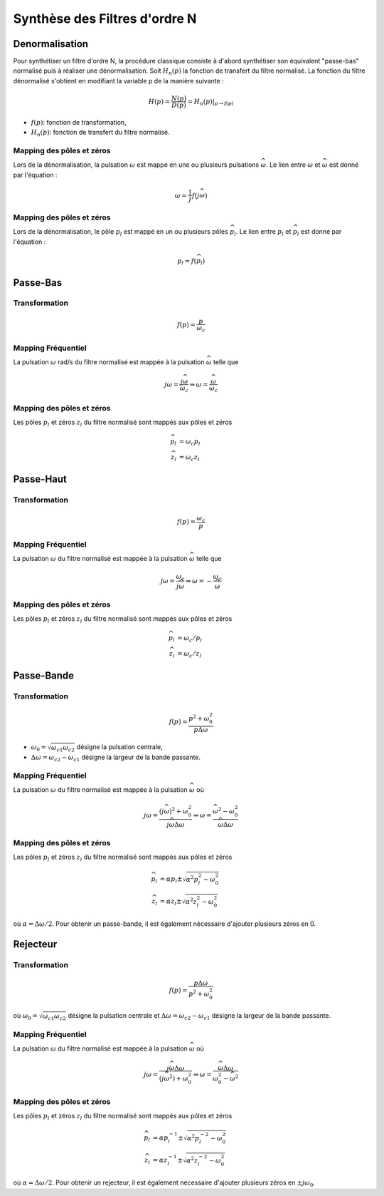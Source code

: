 Synthèse des Filtres d'ordre N
==============================

Denormalisation
---------------

Pour synthétiser un filtre d'ordre N, la procédure classique consiste à d'abord synthétiser son équivalent "passe-bas" normalisé puis à réaliser une dénormalisation. 
Soit :math:`H_n(p)` la fonction de transfert du filtre normalisé. La fonction du filtre dénormalisé s'obtient en modifiant la variable p de la manière suivante :

.. math ::

    H(p) = \frac{N(p)}{D(p)}= \left.H_n(p)\right|_{p\to f(p)}

* :math:`f(p)`: fonction de transformation,
* :math:`H_n(p)`: fonction de transfert du filtre normalisé.


Mapping des pôles et zéros  
++++++++++++++++++++++++++

Lors de la dénormalisation, la pulsation :math:`\omega` est mappé en une ou plusieurs pulsations :math:`\widehat{\omega}`. Le lien entre 
:math:`\omega` et :math:`\widehat{\omega}` est donné par l'équation : 

.. math ::

    \omega = \frac{1}{j}f(j\widehat{\omega})


Mapping des pôles et zéros  
++++++++++++++++++++++++++

Lors de la dénormalisation, le pôle :math:`p_l` est mappé en un ou plusieurs pôles :math:`\widehat{p}_l`. Le lien entre 
:math:`p_l` et :math:`\widehat{p}_l` est donné par l'équation : 

.. math ::

    p_l = f(\widehat{p}_l)


Passe-Bas 
---------

Transformation 
++++++++++++++

.. math ::

    f(p) = \frac{p}{\omega_c}


Mapping Fréquentiel 
+++++++++++++++++++

La pulsation :math:`\omega` rad/s du filtre normalisé est mappée à la pulsation :math:`\widehat{\omega}` telle que 

.. math :: 

    j\omega = \frac{j\widehat{\omega}}{\omega_c} \Rightarrow \omega=\frac{\widehat{\omega}}{\omega_c}

.. plot ::
    :context: close-figs
    :include-source: false

    import numpy as np 
    from scipy.signal import lti, cheby1
    import matplotlib.pyplot as plt

    num, den = cheby1(5,1,1, analog=True)
    num2, den2 = cheby1(5,1,2, analog=True)
    sys = lti(num,den)
    sys2 = lti(num2,den2)
    w = np.arange(-5,5,0.05)
    w,Hjw = sys.freqresp(w=w)
    w2,Hjw2 = sys2.freqresp(w=w)
    

    fig = plt.figure(figsize=(8, 6))
    ax0 = plt.subplot2grid((3, 3), (0, 0), colspan=1, rowspan=2)
    ax0.plot(np.abs(Hjw),w)
    ax0.axhline([1.2],c="r",linestyle="--")
    ax0.set_ylabel("w [rad/s]")
    ax0.set_xlabel("Module")
    ax0.grid()
    ax0.set_xlim([0,1])
    ax0.set_ylim([w[0],w[-1]])
    ax0.set_title("Filtre Normalisé")
    ax0.invert_xaxis()

    ax1 = plt.subplot2grid((3, 3), (0, 1), colspan=2, rowspan=2)
    ax1.plot(w, w/2)
    ax1.set_xlabel("$\widehat{w}$ [rad/s]")
    ax1.set_ylabel("$w$ [rad/s]")
    ax1.axhline([1.2],c="r",linestyle="--")
    ax1.axvline([1.2*2],c="r",linestyle="--")
    ax1.set_xlim([w[0],w[-1]])
    ax1.set_ylim([w[0],w[-1]])
    ax1.grid()

    ax2 = plt.subplot2grid((3, 3), (2, 1), colspan=2, rowspan=1)
    ax2.plot(w2, np.abs(Hjw2))
    ax2.set_xlabel("$\widehat{w}$ [rad/s]")
    ax2.set_ylabel("Module")
    ax2.set_title("Filtre Dénormalisé")
    ax2.set_ylim([0,1])
    ax2.set_xlim([w[0],w[-1]])
    ax2.axvline([1.2*2],c="r",linestyle="--")
    ax2.grid()
    fig.tight_layout()

Mapping des pôles et zéros  
++++++++++++++++++++++++++

Les pôles :math:`p_l` et zéros :math:`z_l` du filtre normalisé sont mappés aux pôles et zéros

.. math::     

    \widehat{p}_l&=\omega_c p_l\\
    \widehat{z}_l&=\omega_c z_l

.. plot ::
    :context: close-figs
    :include-source: false

    import numpy as np 
    from scipy.signal import lti, cheby1
    import matplotlib.pyplot as plt

    z,p,k = cheby1(5,3,1, analog=True,output='zpk')
    z2,p2,k2 = cheby1(5,3,2, analog=True,output='zpk')

    fig, axs = plt.subplots(1, 2,figsize=(10,4))
    axs[0].plot(np.real(p),np.imag(p),'x')
    axs[0].plot(np.real(z),np.imag(z),'o')
    axs[0].set_xlabel("Re (.)")
    axs[0].set_ylabel("Im (.)")
    axs[0].axis("equal")
    axs[0].grid()
    axs[0].set_title("Filtre Normalisé")
    axs[1].plot(np.real(p2),np.imag(p2),'x')
    axs[1].plot(np.real(z2),np.imag(z2),'o')
    axs[1].set_xlabel("Re (.)")
    axs[1].set_ylabel("Im (.)")
    axs[1].axis("equal")
    axs[1].grid()
    axs[1].set_title("Filtre Dénormalisé")
    fig.tight_layout()



Passe-Haut 
----------

Transformation 
++++++++++++++

.. math ::

    f(p) = \frac{\omega_c}{p}

Mapping Fréquentiel 
+++++++++++++++++++

La pulsation :math:`\omega` du filtre normalisé est mappée à la pulsation :math:`\widehat{\omega}` telle que 

.. math :: 

    j\omega = \frac{\omega_c}{j\widehat{\omega}} \Rightarrow \omega =-\frac{\omega_c}{\widehat{\omega}}


.. plot ::
    :context: close-figs
    :include-source: false

    import numpy as np 
    from scipy.signal import lti, cheby1
    import matplotlib.pyplot as plt

    num, den = cheby1(5,1,1, analog=True)
    num2, den2 = cheby1(5,1,2, btype="highpass", analog=True)
    sys = lti(num,den)
    sys2 = lti(num2,den2)
    w = np.arange(-5,5,0.05)
    wp = np.arange(-5,-0.05,0.05)
    wm = np.arange(0.05,5,0.05)
    w,Hjw = sys.freqresp(w=w)
    w2,Hjw2 = sys2.freqresp(w=w)
    

    fig = plt.figure(figsize=(8, 6))
    ax0 = plt.subplot2grid((3, 3), (0, 0), colspan=1, rowspan=2)
    ax0.plot(np.abs(Hjw),w)
    ax0.axhline([1.2],c="r",linestyle="--")
    ax0.set_ylabel("w [rad/s]")
    ax0.set_xlabel("Module")
    ax0.grid()
    ax0.set_xlim([0,1])
    ax0.set_ylim([w[0],w[-1]])
    ax0.set_title("Filtre Normalisé")
    ax0.invert_xaxis()

    ax1 = plt.subplot2grid((3, 3), (0, 1), colspan=2, rowspan=2)
    ax1.plot(wm, -2/wm, "C0")
    ax1.plot(wp, -2/wp, "C0")
    ax1.set_xlabel("$\widehat{w}$ [rad/s]")
    ax1.set_ylabel("$w$ [rad/s]")
    ax1.axhline([1.2],c="r",linestyle="--")
    ax1.axvline([-2/1.2],c="r",linestyle="--")
    ax1.set_xlim([w[0],w[-1]])
    ax1.set_ylim([w[0],w[-1]])
    ax1.grid()

    ax2 = plt.subplot2grid((3, 3), (2, 1), colspan=2, rowspan=1)
    ax2.plot(w2, np.abs(Hjw2))
    ax2.set_xlabel("$\widehat{w}$ [rad/s]")
    ax2.set_ylabel("Module")
    ax2.set_title("Filtre Dénormalisé")
    ax2.set_ylim([0,1])
    ax2.set_xlim([w[0],w[-1]])
    ax2.axvline([-2/1.2],c="r",linestyle="--")
    ax2.grid()
    fig.tight_layout()

Mapping des pôles et zéros  
++++++++++++++++++++++++++

Les pôles :math:`p_l` et zéros :math:`z_l` du filtre normalisé sont mappés aux pôles et zéros

.. math::     

    \widehat{p}_l&=\omega_c /p_l\\
    \widehat{z}_l&=\omega_c /z_l

.. plot ::
    :context: close-figs
    :include-source: false

    import numpy as np 
    from scipy.signal import lti, cheby1
    import matplotlib.pyplot as plt

    z,p,k = cheby1(5,3,1, analog=True,output='zpk')
    z2,p2,k2 = cheby1(5,3,2, btype="highpass", analog=True,output='zpk')

    fig, axs = plt.subplots(1, 2,figsize=(10,4))
    axs[0].plot(np.real(p),np.imag(p),'x')
    axs[0].plot(np.real(z),np.imag(z),'o')
    axs[0].set_xlabel("Re (.)")
    axs[0].set_ylabel("Im (.)")
    axs[0].axis("equal")
    axs[0].grid()
    axs[0].set_title("Filtre Normalisé")
    axs[1].plot(np.real(p2),np.imag(p2),'x')
    axs[1].plot(np.real(z2),np.imag(z2),'o')
    axs[1].set_xlabel("Re (.)")
    axs[1].set_ylabel("Im (.)")
    axs[1].axis("equal")
    axs[1].grid()
    axs[1].set_title("Filtre Dénormalisé")
    fig.tight_layout()


Passe-Bande 
-----------

Transformation 
++++++++++++++

.. math ::

    f(p) = \frac{p^2+\omega_0^2}{p\Delta \omega}

* :math:`\omega_0=\sqrt{\omega_{c1}\omega_{c2}}` désigne la pulsation centrale,
* :math:`\Delta \omega=\omega_{c2}-\omega_{c1}` désigne la largeur de la bande passante.


Mapping Fréquentiel 
+++++++++++++++++++

La pulsation :math:`\omega` du filtre normalisé est mappée à la pulsation :math:`\widehat{\omega}` où 

.. math :: 

    j\omega = \frac{(j\widehat{\omega})^2+\omega_0^2}{j\widehat{\omega}\Delta \omega} \Rightarrow \omega = \frac{\widehat{\omega}^2-\omega_0^2}{\widehat{\omega}\Delta \omega}

.. plot ::
    :context: close-figs
    :include-source: false

    import numpy as np 
    from scipy.signal import lti, cheby1
    import matplotlib.pyplot as plt

    num, den = cheby1(5,1,1, analog=True)
    num2, den2 = cheby1(5,1,[2,4], btype="bandpass", analog=True)
    sys = lti(num,den)
    sys2 = lti(num2,den2)
    w = np.arange(-5,5,0.05)
    wp = np.arange(-5,-0.05,0.05)
    wm = np.arange(0.05,5,0.05)
    w,Hjw = sys.freqresp(w=w)
    w2,Hjw2 = sys2.freqresp(w=w)
    w0 = np.sqrt(2*4)
    B = 4-2
    w_hat = np.roots([1, -1.2*B, -w0**2]) 

    fig = plt.figure(figsize=(8, 6))
    ax0 = plt.subplot2grid((3, 3), (0, 0), colspan=1, rowspan=2)
    ax0.plot(np.abs(Hjw),w)
    ax0.axhline([1.2],c="r",linestyle="--")
    ax0.set_ylabel("w [rad/s]")
    ax0.set_xlabel("Module")
    ax0.grid()
    ax0.set_xlim([0,1])
    ax0.set_ylim([w[0],w[-1]])
    ax0.set_title("Filtre Normalisé")
    ax0.invert_xaxis()

    
    ax1 = plt.subplot2grid((3, 3), (0, 1), colspan=2, rowspan=2)
    ax1.plot(wm, (wm**2-w0**2)/(wm*B),"C0")
    ax1.plot(wp, (wp**2-w0**2)/(wp*B),"C0")
    ax1.set_xlabel("$\widehat{w}$ [rad/s]")
    ax1.set_ylabel("$w$ [rad/s]")
    ax1.axhline([1.2],c="r",linestyle="--")
    ax1.axvline([w_hat[0]],c="r",linestyle="--")
    ax1.axvline([w_hat[1]],c="r",linestyle="--")
    ax1.set_xlim([w[0],w[-1]])
    ax1.set_ylim([w[0],w[-1]])
    ax1.grid()

    ax2 = plt.subplot2grid((3, 3), (2, 1), colspan=2, rowspan=1)
    ax2.plot(w2, np.abs(Hjw2))
    ax2.set_xlabel("$\widehat{w}$ [rad/s]")
    ax2.set_ylabel("Module")
    ax2.set_title("Filtre Dénormalisé")
    ax2.set_ylim([0,1])
    ax2.set_xlim([w[0],w[-1]])
    ax2.axvline([w_hat[0]],c="r",linestyle="--")
    ax2.axvline([w_hat[1]],c="r",linestyle="--")
    ax2.grid()
    fig.tight_layout()

Mapping des pôles et zéros  
++++++++++++++++++++++++++

Les pôles :math:`p_l` et zéros :math:`z_l` du filtre normalisé sont mappés aux pôles et zéros

.. math::     

    \widehat{p}_l&=\alpha p_l \pm \sqrt{\alpha^2p_l^2-\omega_0^2}\\
    \widehat{z}_l&=\alpha z_l \pm \sqrt{\alpha^2z_l^2-\omega_0^2}

où :math:`\alpha=\Delta \omega/2`. Pour obtenir un passe-bande, il est également nécessaire d'ajouter plusieurs zéros en 0.

.. plot ::
    :context: close-figs
    :include-source: false

    import numpy as np 
    from scipy.signal import lti, cheby1
    import matplotlib.pyplot as plt

    z,p,k  = cheby1(5,3,1, analog=True,output='zpk')
    z2,p2,k2 = cheby1(5,3,[2,4], btype="bandpass", analog=True,output='zpk')

    fig, axs = plt.subplots(1, 2,figsize=(10,4))
    axs[0].plot(np.real(p),np.imag(p),'x')
    axs[0].plot(np.real(z),np.imag(z),'o')
    axs[0].set_xlabel("Re (.)")
    axs[0].set_ylabel("Im (.)")
    axs[0].axis("equal")
    axs[0].grid()
    axs[0].set_title("Filtre Normalisé")
    axs[1].plot(np.real(p2),np.imag(p2),'x')
    axs[1].plot(np.real(z2),np.imag(z2),'o')
    axs[1].set_xlabel("Re (.)")
    axs[1].set_ylabel("Im (.)")
    axs[1].axis("equal")
    axs[1].grid()
    axs[1].set_title("Filtre Dénormalisé")
    fig.tight_layout()


Rejecteur 
---------

Transformation 
++++++++++++++

.. math ::

    f(p) = \frac{p\Delta \omega}{p^2+\omega_0^2}

où :math:`\omega_0=\sqrt{\omega_{c1}\omega_{c2}}` désigne la pulsation centrale et :math:`\Delta \omega=\omega_{c2}-\omega_{c1}` désigne la largeur de la bande passante.

Mapping Fréquentiel 
+++++++++++++++++++

La pulsation :math:`\omega` du filtre normalisé est mappée à la pulsation :math:`\widehat{\omega}` où 

.. math :: 

    j\omega = \frac{j\widehat{\omega}\Delta \omega}{(j\widehat{\omega}^2)+\omega_0^2}  \Rightarrow \omega = \frac{\widehat{\omega}\Delta \omega}{\omega_0^2-\widehat{\omega}^2}  

.. plot ::
    :context: close-figs
    :include-source: false

    import numpy as np 
    from scipy.signal import lti, cheby1
    import matplotlib.pyplot as plt

    num, den = cheby1(5,1,1, analog=True)
    num2, den2 = cheby1(5,1,[2,4], btype="bandstop", analog=True)
    sys = lti(num,den)
    sys2 = lti(num2,den2)
    w = np.arange(-5,5,0.05)
    w0 = np.sqrt(2*4)
    w_0 = np.arange(-5,-w0-0.05,0.05)
    w_1 = np.arange(-w0+0.05,w0-0.05,0.05)
    w_2 = np.arange(w0+0.05, 5,0.05)
    w,Hjw = sys.freqresp(w=w)
    w2,Hjw2 = sys2.freqresp(w=w)
    
    B = 4-2
    w_hat = np.roots([1.2, B, -1.2*w0**2]) 

    fig = plt.figure(figsize=(8, 6))
    ax0 = plt.subplot2grid((3, 3), (0, 0), colspan=1, rowspan=2)
    ax0.plot(np.abs(Hjw),w)
    ax0.axhline([1.2],c="r",linestyle="--")
    ax0.set_ylabel("w [rad/s]")
    ax0.set_xlabel("Module")
    ax0.grid()
    ax0.set_xlim([0,1])
    ax0.set_ylim([w[0],w[-1]])
    ax0.set_title("Filtre Normalisé")
    ax0.invert_xaxis()

    ax1 = plt.subplot2grid((3, 3), (0, 1), colspan=2, rowspan=2)
    ax1.plot(w_0, (w_0*B)/(-w_0**2+w0**2),"C0")
    ax1.plot(w_1, (w_1*B)/(-w_1**2+w0**2),"C0")
    ax1.plot(w_2, (w_2*B)/(-w_2**2+w0**2),"C0")
    ax1.set_xlabel("$\widehat{w}$ [rad/s]")
    ax1.set_ylabel("$w$ [rad/s]")
    ax1.axhline([1.2],c="r",linestyle="--")
    ax1.axvline([w_hat[0]],c="r",linestyle="--")
    ax1.axvline([w_hat[1]],c="r",linestyle="--")
    ax1.set_xlim([w[0],w[-1]])
    ax1.set_ylim([w[0],w[-1]])
    ax1.grid()

    ax2 = plt.subplot2grid((3, 3), (2, 1), colspan=2, rowspan=1)
    ax2.plot(w2, np.abs(Hjw2))
    ax2.set_xlabel("$\widehat{w}$ [rad/s]")
    ax2.set_ylabel("Module")
    ax2.set_title("Filtre Dénormalisé")
    ax2.set_ylim([0,1])
    ax2.set_xlim([w[0],w[-1]])
    ax2.axvline([w_hat[0]],c="r",linestyle="--")
    ax2.axvline([w_hat[1]],c="r",linestyle="--")
    ax2.grid()
    fig.tight_layout()

Mapping des pôles et zéros  
++++++++++++++++++++++++++

Les pôles :math:`p_l` et zéros :math:`z_l` du filtre normalisé sont mappés aux pôles et zéros

.. math::     

    \widehat{p}_l&=\alpha p_l^{-1} \pm \sqrt{\alpha^2p_l^{-2}-\omega_0^2}\\
    \widehat{z}_l&=\alpha z_l^{-1} \pm \sqrt{\alpha^2z_l^{-2}-\omega_0^2}

où :math:`\alpha=\Delta \omega/2`. Pour obtenir un rejecteur, il est également nécessaire d'ajouter plusieurs zéros en :math:`\pm j\omega_0`.

.. plot ::
    :context: close-figs
    :include-source: false

    import numpy as np 
    from scipy.signal import lti, cheby1
    import matplotlib.pyplot as plt

    z,p,k = cheby1(5,3,1, analog=True,output='zpk')
    z2,p2,k2 = cheby1(5,3,[2,4], btype="bandstop", analog=True,output='zpk')

    fig, axs = plt.subplots(1, 2,figsize=(10,4))
    axs[0].plot(np.real(p), np.imag(p),'x')
    axs[0].plot(np.real(z), np.imag(z),'o')
    axs[0].set_xlabel("Re (.)")
    axs[0].set_ylabel("Im (.)")
    axs[0].axis("equal")
    axs[0].grid()
    axs[0].set_title("Filtre Normalisé")
    axs[1].plot(np.real(p2),np.imag(p2),'x')
    axs[1].plot(np.real(z2),np.imag(z2),'o')
    axs[1].set_xlabel("Re (.)")
    axs[1].set_ylabel("Im (.)")
    axs[1].axis("equal")
    axs[1].grid()
    axs[1].set_title("Filtre Dénormalisé")
    fig.tight_layout()
